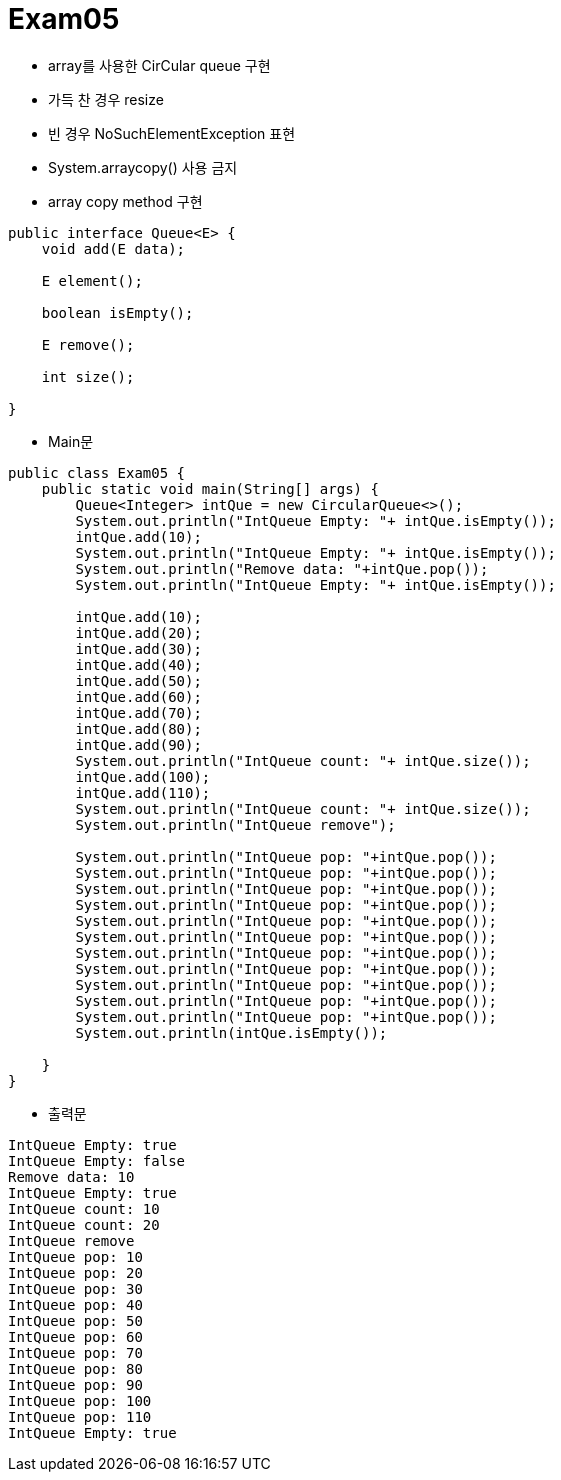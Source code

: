 = Exam05

- array를 사용한 CirCular queue 구현
- 가득 찬 경우 resize
- 빈 경우 NoSuchElementException 표현
- System.arraycopy() 사용 금지
- array copy method 구현

```java
public interface Queue<E> {
    void add(E data);

    E element();

    boolean isEmpty();

    E remove();

    int size();
    
} 
```

- Main문

```java
public class Exam05 {
    public static void main(String[] args) {
        Queue<Integer> intQue = new CircularQueue<>();
        System.out.println("IntQueue Empty: "+ intQue.isEmpty());
        intQue.add(10);  
        System.out.println("IntQueue Empty: "+ intQue.isEmpty());
        System.out.println("Remove data: "+intQue.pop());
        System.out.println("IntQueue Empty: "+ intQue.isEmpty());
        
        intQue.add(10);
        intQue.add(20);  
        intQue.add(30);  
        intQue.add(40);
        intQue.add(50);  
        intQue.add(60);  
        intQue.add(70);  
        intQue.add(80);
        intQue.add(90);  
        System.out.println("IntQueue count: "+ intQue.size());
        intQue.add(100);
        intQue.add(110);
        System.out.println("IntQueue count: "+ intQue.size());
        System.out.println("IntQueue remove");
         
        System.out.println("IntQueue pop: "+intQue.pop());
        System.out.println("IntQueue pop: "+intQue.pop());
        System.out.println("IntQueue pop: "+intQue.pop());
        System.out.println("IntQueue pop: "+intQue.pop());
        System.out.println("IntQueue pop: "+intQue.pop());
        System.out.println("IntQueue pop: "+intQue.pop());
        System.out.println("IntQueue pop: "+intQue.pop());
        System.out.println("IntQueue pop: "+intQue.pop());
        System.out.println("IntQueue pop: "+intQue.pop());
        System.out.println("IntQueue pop: "+intQue.pop());
        System.out.println("IntQueue pop: "+intQue.pop());
        System.out.println(intQue.isEmpty());

    }
}
```

- 출력문

```
IntQueue Empty: true
IntQueue Empty: false
Remove data: 10
IntQueue Empty: true
IntQueue count: 10
IntQueue count: 20
IntQueue remove
IntQueue pop: 10
IntQueue pop: 20
IntQueue pop: 30
IntQueue pop: 40
IntQueue pop: 50
IntQueue pop: 60
IntQueue pop: 70
IntQueue pop: 80
IntQueue pop: 90
IntQueue pop: 100
IntQueue pop: 110
IntQueue Empty: true
```